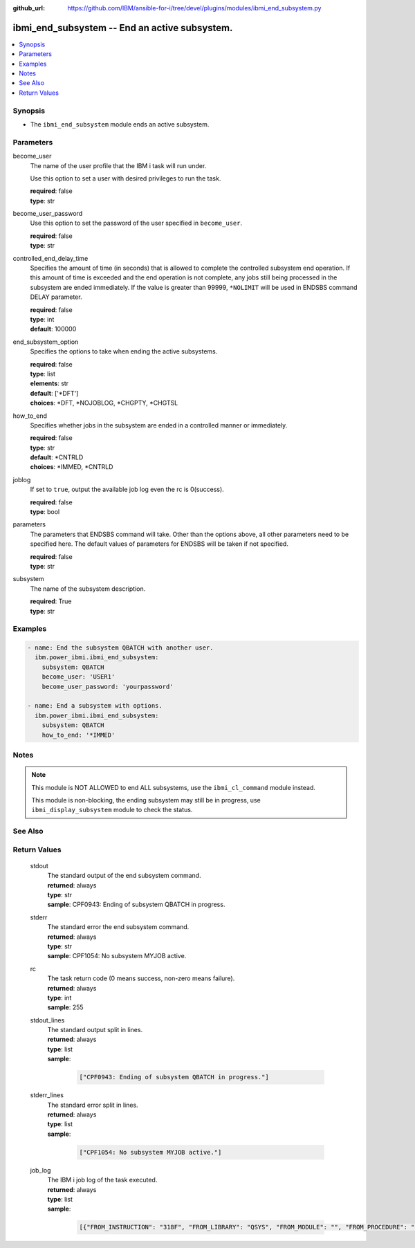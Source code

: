 
:github_url: https://github.com/IBM/ansible-for-i/tree/devel/plugins/modules/ibmi_end_subsystem.py

.. _ibmi_end_subsystem_module:


ibmi_end_subsystem -- End an active subsystem.
==============================================



.. contents::
   :local:
   :depth: 1


Synopsis
--------
- The ``ibmi_end_subsystem`` module ends an active subsystem.





Parameters
----------


     
become_user
  The name of the user profile that the IBM i task will run under.

  Use this option to set a user with desired privileges to run the task.


  | **required**: false
  | **type**: str


     
become_user_password
  Use this option to set the password of the user specified in ``become_user``.


  | **required**: false
  | **type**: str


     
controlled_end_delay_time
  Specifies the amount of time (in seconds) that is allowed to complete the controlled subsystem end operation. If this amount of time is exceeded and the end operation is not complete, any jobs still being processed in the subsystem are ended immediately. If the value is greater than 99999, ``*NOLIMIT`` will be used in ENDSBS command DELAY parameter.


  | **required**: false
  | **type**: int
  | **default**: 100000


     
end_subsystem_option
  Specifies the options to take when ending the active subsystems.


  | **required**: false
  | **type**: list
  | **elements**: str
  | **default**: ['\*DFT']
  | **choices**: \*DFT, \*NOJOBLOG, \*CHGPTY, \*CHGTSL


     
how_to_end
  Specifies whether jobs in the subsystem are ended in a controlled manner or immediately.


  | **required**: false
  | **type**: str
  | **default**: \*CNTRLD
  | **choices**: \*IMMED, \*CNTRLD


     
joblog
  If set to ``true``, output the available job log even the rc is 0(success).


  | **required**: false
  | **type**: bool


     
parameters
  The parameters that ENDSBS command will take. Other than the options above, all other parameters need to be specified here. The default values of parameters for ENDSBS will be taken if not specified.


  | **required**: false
  | **type**: str


     
subsystem
  The name of the subsystem description.


  | **required**: True
  | **type**: str




Examples
--------

.. code-block:: yaml+jinja

   
   - name: End the subsystem QBATCH with another user.
     ibm.power_ibmi.ibmi_end_subsystem:
       subsystem: QBATCH
       become_user: 'USER1'
       become_user_password: 'yourpassword'

   - name: End a subsystem with options.
     ibm.power_ibmi.ibmi_end_subsystem:
       subsystem: QBATCH
       how_to_end: '*IMMED'




Notes
-----

.. note::
   This module is NOT ALLOWED to end ALL subsystems, use the ``ibmi_cl_command`` module instead.

   This module is non-blocking, the ending subsystem may still be in progress, use ``ibmi_display_subsystem`` module to check the status.



See Also
--------

.. seealso::

   - :ref:`ibmi_display_subsystem, ibmi_start_subsystem_module`


  

Return Values
-------------


   
                              
       stdout
        | The standard output of the end subsystem command.
      
        | **returned**: always
        | **type**: str
        | **sample**: CPF0943: Ending of subsystem QBATCH in progress.

            
      
      
                              
       stderr
        | The standard error the end subsystem command.
      
        | **returned**: always
        | **type**: str
        | **sample**: CPF1054: No subsystem MYJOB active.

            
      
      
                              
       rc
        | The task return code (0 means success, non-zero means failure).
      
        | **returned**: always
        | **type**: int
        | **sample**: 255

            
      
      
                              
       stdout_lines
        | The standard output split in lines.
      
        | **returned**: always
        | **type**: list      
        | **sample**:

              .. code-block::

                       ["CPF0943: Ending of subsystem QBATCH in progress."]
            
      
      
                              
       stderr_lines
        | The standard error split in lines.
      
        | **returned**: always
        | **type**: list      
        | **sample**:

              .. code-block::

                       ["CPF1054: No subsystem MYJOB active."]
            
      
      
                              
       job_log
        | The IBM i job log of the task executed.
      
        | **returned**: always
        | **type**: list      
        | **sample**:

              .. code-block::

                       [{"FROM_INSTRUCTION": "318F", "FROM_LIBRARY": "QSYS", "FROM_MODULE": "", "FROM_PROCEDURE": "", "FROM_PROGRAM": "QWTCHGJB", "FROM_USER": "CHANGLE", "MESSAGE_FILE": "QCPFMSG", "MESSAGE_ID": "CPD0912", "MESSAGE_LIBRARY": "QSYS", "MESSAGE_SECOND_LEVEL_TEXT": "Cause . . . . . :   This message is used by application programs as a general escape message.", "MESSAGE_SUBTYPE": "", "MESSAGE_TEXT": "Printer device PRT01 not found.", "MESSAGE_TIMESTAMP": "2020-05-20-21.41.40.845897", "MESSAGE_TYPE": "DIAGNOSTIC", "ORDINAL_POSITION": "5", "SEVERITY": "20", "TO_INSTRUCTION": "9369", "TO_LIBRARY": "QSYS", "TO_MODULE": "QSQSRVR", "TO_PROCEDURE": "QSQSRVR", "TO_PROGRAM": "QSQSRVR"}]
            
      
        
